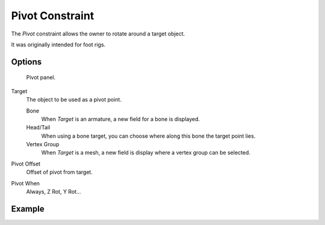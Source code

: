 ..    TODO/Review: {{review|text=This needs a complete rewrite}}.

****************
Pivot Constraint
****************

The *Pivot* constraint allows the owner to rotate around a target object.

It was originally intended for foot rigs.


Options
=======

.. figure:: /images/Constraints-Relationship-Pivot.jpg
   :width: 302px

   Pivot panel.


Target
   The object to be used as a pivot point.

   Bone
      When *Target* is an armature, a new field for a bone is displayed.
   Head/Tail
      When using a bone target, you can choose where along this bone the target point lies.
   Vertex Group
      When *Target* is a mesh, a new field is display where a vertex group can be selected.

Pivot Offset
   Offset of pivot from target.
Pivot When
   Always, Z Rot, Y Rot...


Example
=======

.. vimeo:: 171554353
